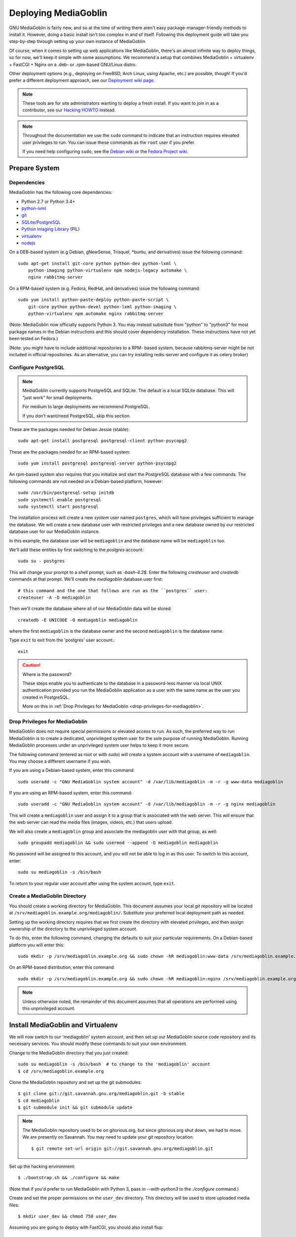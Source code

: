 .. MediaGoblin Documentation

   Written in 2011, 2012, 2013 by MediaGoblin contributors

   To the extent possible under law, the author(s) have dedicated all
   copyright and related and neighboring rights to this software to
   the public domain worldwide. This software is distributed without
   any warranty.

   You should have received a copy of the CC0 Public Domain
   Dedication along with this software. If not, see
   <http://creativecommons.org/publicdomain/zero/1.0/>.

.. _deploying-chapter:

=====================
Deploying MediaGoblin
=====================

GNU MediaGoblin is fairly new, and so at the time of writing there aren't
easy package-manager-friendly methods to install it. However, doing a basic
install isn't too complex in and of itself. Following this deployment guide
will take you step-by-step through setting up your own instance of MediaGoblin.

Of course, when it comes to setting up web applications like MediaGoblin,
there's an almost infinite way to deploy things, so for now, we'll keep it
simple with some assumptions. We recommend a setup that combines MediaGoblin +
virtualenv + FastCGI + Nginx on a .deb- or .rpm-based GNU/Linux distro.

Other deployment options (e.g., deploying on FreeBSD, Arch Linux, using
Apache, etc.) are possible, though! If you'd prefer a different deployment
approach, see our
`Deployment wiki page <http://wiki.mediagoblin.org/Deployment>`_.

.. note::

   These tools are for site administrators wanting to deploy a fresh
   install.  If you want to join in as a contributor, see our
   `Hacking HOWTO <http://wiki.mediagoblin.org/HackingHowto>`_ instead.

.. note::

    Throughout the documentation we use the ``sudo`` command to indicate that
    an instruction requires elevated user privileges to run. You can issue
    these commands as the ``root`` user if you prefer.
    
    If you need help configuring ``sudo``, see the
    `Debian wiki <https://wiki.debian.org/sudo/>`_ or the
    `Fedora Project wiki <https://fedoraproject.org/wiki/Configuring_Sudo/>`_. 


Prepare System
--------------

Dependencies
~~~~~~~~~~~~

MediaGoblin has the following core dependencies:

- Python 2.7 or Python 3.4+
- `python-lxml <http://lxml.de/>`_
- `git <http://git-scm.com/>`_
- `SQLite <http://www.sqlite.org/>`_/`PostgreSQL <http://www.postgresql.org/>`_
- `Python Imaging Library <http://www.pythonware.com/products/pil/>`_  (PIL)
- `virtualenv <http://www.virtualenv.org/>`_
- `nodejs <https://nodejs.org>`_

On a DEB-based system (e.g Debian, gNewSense, Trisquel, *buntu, and
derivatives) issue the following command::

    sudo apt-get install git-core python python-dev python-lxml \
        python-imaging python-virtualenv npm nodejs-legacy automake \
        nginx rabbitmq-server

On a RPM-based system (e.g. Fedora, RedHat, and derivatives) issue the
following command::

    sudo yum install python-paste-deploy python-paste-script \
        git-core python python-devel python-lxml python-imaging \
        python-virtualenv npm automake nginx rabbitmq-server

(Note: MediaGoblin now officially supports Python 3.  You may instead
substitute from "python" to "python3" for most package names in the
Debian instructions and this should cover dependency installation.
These instructions have not yet been tested on Fedora.)

(Note: you might have to include additional repositories to a RPM-
based system, because rabbitmq-server might be not included in
official repositories. As an alternative, you can try installing
redis-server and configure it as celery broker)

Configure PostgreSQL
~~~~~~~~~~~~~~~~~~~~

.. note::

   MediaGoblin currently supports PostgreSQL and SQLite. The default is a
   local SQLite database. This will "just work" for small deployments.

   For medium to large deployments we recommend PostgreSQL.

   If you don't want/need PostgreSQL, skip this section.

These are the packages needed for Debian Jessie (stable)::

    sudo apt-get install postgresql postgresql-client python-psycopg2

These are the packages needed for an RPM-based system::

    sudo yum install postgresql postgresql-server python-psycopg2

An rpm-based system also requires that you initialize and start the
PostgreSQL database with a few commands. The following commands are
not needed on a Debian-based platform, however::

    sudo /usr/bin/postgresql-setup initdb
    sudo systemctl enable postgresql
    sudo systemctl start postgresql

The installation process will create a new *system* user named ``postgres``,
which will have privileges sufficient to manage the database. We will create a
new database user with restricted privileges and a new database owned by our
restricted database user for our MediaGoblin instance.

In this example, the database user will be ``mediagoblin`` and the database
name will be ``mediagoblin`` too.

We'll add these entities by first switching to the *postgres* account::

    sudo su - postgres

This will change your prompt to a shell prompt, such as *-bash-4.2$*. Enter
the following *createuser* and *createdb* commands at that prompt. We'll
create the *mediagoblin* database user first::

    # this command and the one that follows are run as the ``postgres`` user:
    createuser -A -D mediagoblin

Then we'll create the database where all of our MediaGoblin data will be stored::

    createdb -E UNICODE -O mediagoblin mediagoblin

where the first ``mediagoblin`` is the database owner and the second
``mediagoblin`` is the database name.

Type ``exit`` to exit from the 'postgres' user account.::

    exit

.. caution:: Where is the password?

    These steps enable you to authenticate to the database in a password-less
    manner via local UNIX authentication provided you run the MediaGoblin
    application as a user with the same name as the user you created in
    PostgreSQL.

    More on this in :ref:`Drop Privileges for MediaGoblin <drop-privileges-for-mediagoblin>`.


.. _drop-privileges-for-mediagoblin:

Drop Privileges for MediaGoblin
~~~~~~~~~~~~~~~~~~~~~~~~~~~~~~~

MediaGoblin does not require special permissions or elevated
access to run. As such, the preferred way to run MediaGoblin is to
create a dedicated, unprivileged system user for the sole purpose of running
MediaGoblin. Running MediaGoblin processes under an unprivileged system user
helps to keep it more secure. 

The following command (entered as root or with sudo) will create a
system account with a username of ``mediagoblin``. You may choose a different
username if you wish.

If you are using a Debian-based system, enter this command::

    sudo useradd -c "GNU MediaGoblin system account" -d /var/lib/mediagoblin -m -r -g www-data mediagoblin

If you are using an RPM-based system, enter this command::

    sudo useradd -c "GNU MediaGoblin system account" -d /var/lib/mediagoblin -m -r -g nginx mediagoblin

This will create a ``mediagoblin`` user and assign it to a group that is
associated with the web server. This will ensure that the web server can
read the media files (images, videos, etc.) that users upload.

We will also create a ``mediagoblin`` group and associate the mediagoblin
user with that group, as well::
  
    sudo groupadd mediagoblin && sudo usermod --append -G mediagoblin mediagoblin
       
No password will be assigned to this account, and you will not be able
to log in as this user. To switch to this account, enter::

    sudo su mediagoblin -s /bin/bash

To return to your regular user account after using the system account, type
``exit``.

.. _create-mediagoblin-directory:

Create a MediaGoblin Directory
~~~~~~~~~~~~~~~~~~~~~~~~~~~~~~

You should create a working directory for MediaGoblin. This document
assumes your local git repository will be located at 
``/srv/mediagoblin.example.org/mediagoblin/``.
Substitute your preferred local deployment path as needed.

Setting up the working directory requires that we first create the directory
with elevated privileges, and then assign ownership of the directory
to the unprivileged system account.

To do this, enter the following command, changing the defaults to suit your
particular requirements. On a Debian-based platform you will enter this::

    sudo mkdir -p /srv/mediagoblin.example.org && sudo chown -hR mediagoblin:www-data /srv/mediagoblin.example.org

On an RPM-based distribution, enter this command::

    sudo mkdir -p /srv/mediagoblin.example.org && sudo chown -hR mediagoblin:nginx /srv/mediagoblin.example.org

.. note::

    Unless otherwise noted, the remainder of this document assumes that all
    operations are performed using this unprivileged account.


Install MediaGoblin and Virtualenv
----------------------------------

We will now switch to our 'mediagoblin' system account, and then set up
our MediaGoblin source code repository and its necessary services.
You should modify these commands to suit your own environment.

Change to the MediaGoblin directory that you just created::

    sudo su mediagoblin -s /bin/bash  # to change to the 'mediagoblin' account
    $ cd /srv/mediagoblin.example.org

Clone the MediaGoblin repository and set up the git submodules::

    $ git clone git://git.savannah.gnu.org/mediagoblin.git -b stable
    $ cd mediagoblin
    $ git submodule init && git submodule update

.. note::

   The MediaGoblin repository used to be on gitorious.org, but since
   gitorious.org shut down, we had to move.  We are presently on
   Savannah.  You may need to update your git repository location::

    $ git remote set-url origin git://git.savannah.gnu.org/mediagoblin.git

Set up the hacking environment::

    $ ./bootstrap.sh && ./configure && make

(Note that if you'd prefer to run MediaGoblin with Python 3, pass in
`--with-python3` to the `./configure` command.)

Create and set the proper permissions on the ``user_dev`` directory.
This directory will be used to store uploaded media files::

    $ mkdir user_dev && chmod 750 user_dev

Assuming you are going to deploy with FastCGI, you should also install
flup::

    $ ./bin/easy_install flup

(Note, if you're running Python 2, which you probably are at this
point in MediaGoblin's development, you'll need to run:)

    $ ./bin/easy_install flup==1.0.3.dev-20110405

The above provides an in-package install of ``virtualenv``. While this
is counter to the conventional ``virtualenv`` configuration, it is
more reliable and considerably easier to configure and illustrate. If
you're familiar with Python packaging you may consider deploying with
your preferred method.

.. note::

   What if you don't want an in-package ``virtualenv``?  Maybe you
   have your own ``virtualenv``, or you are building a MediaGoblin
   package for a distribution.  There's no need necessarily for the
   virtualenv produced by ``./configure && make`` by default other
   than attempting to simplify work for developers and people
   deploying by hiding all the virtualenv and bower complexity.

   If you want to install all of MediaGoblin's libraries
   independently, that's totally fine!  You can pass the flag
   ``--without-virtualenv`` which will skip this step.   
   But you will need to install all those libraries manually and make
   sure they are on your ``PYTHONPATH`` yourself!  (You can still use
   ``python setup.py develop`` to install some of those libraries,
   but note that no ``./bin/python`` will be set up for you via this
   method, since no virtualenv is set up for you!)

This concludes the initial configuration of the MediaGoblin 
environment. In the future, when you update your
codebase, you should also run::

    $ git submodule update && ./bin/python setup.py develop --upgrade && ./bin/gmg dbupdate

.. note::

    Note: If you are running an active site, depending on your server
    configuration, you may need to stop it first or the dbupdate command
    may hang (and it's certainly a good idea to restart it after the
    update)


Deploy MediaGoblin Services
---------------------------

Edit site configuration
~~~~~~~~~~~~~~~~~~~~~~~

A few basic properties must be set before MediaGoblin will work. First
make a copy of ``mediagoblin.ini`` and ``paste.ini`` for editing so the original
config files aren't lost (you likely won't need to edit the paste configuration,
but we'll make a local copy of it just in case)::

    $ cp -av mediagoblin.ini mediagoblin_local.ini && cp -av paste.ini paste_local.ini

Then edit mediagoblin_local.ini:
 - Set ``email_sender_address`` to the address you wish to be used as
   the sender for system-generated emails
 - Edit ``direct_remote_path``, ``base_dir``, and ``base_url`` if
   your mediagoblin directory is not the root directory of your
   site.


Configure MediaGoblin to use the PostgreSQL database
~~~~~~~~~~~~~~~~~~~~~~~~~~~~~~~~~~~~~~~~~~~~~~~~~~~~

If you are using PostgreSQL, edit the ``[mediagoblin]`` section in your
``mediagoblin_local.ini`` and put in::

    sql_engine = postgresql:///mediagoblin

if you are running the MediaGoblin application as the same 'user' as the
database owner.


Update database data structures
~~~~~~~~~~~~~~~~~~~~~~~~~~~~~~~

Before you start using the database, you need to run::

    $ ./bin/gmg dbupdate

to populate the database with the MediaGoblin data structures.


Test the Server
~~~~~~~~~~~~~~~

At this point MediaGoblin should be properly installed.  You can
test the deployment with the following command::

    $ ./lazyserver.sh --server-name=broadcast

You should be able to connect to the machine on port 6543 in your
browser to confirm that the service is operable.

The next series of commands will need to be run as a privileged user. Type
exit to return to the root/sudo account.::

    exit

.. _webserver-config:


FastCGI and nginx
~~~~~~~~~~~~~~~~~

This configuration example will use Nginx, however, you may
use any webserver of your choice as long as it supports the FastCGI
protocol. If you do not already have a web server, consider Nginx, as
the configuration files may be more clear than the
alternatives.

Create a configuration file at
``/srv/mediagoblin.example.org/nginx.conf`` and create a symbolic link
into a directory that will be included in your ``nginx`` configuration
(e.g. "``/etc/nginx/sites-enabled`` or ``/etc/nginx/conf.d``) with
one of the following commands.

On a DEB-based system (e.g Debian, gNewSense, Trisquel, *buntu, and
derivatives) issue the following commands::

    sudo ln -s /srv/mediagoblin.example.org/nginx.conf /etc/nginx/sites-enabled/
    sudo systemctl enable nginx

On a RPM-based system (e.g. Fedora, RedHat, and derivatives) issue the
following commands::

    sudo ln -s /srv/mediagoblin.example.org/nginx.conf /etc/nginx/conf.d/
    sudo systemctl enable nginx

You can modify these commands and locations depending on your preferences and
the existing configuration of your Nginx instance. The contents of
this ``nginx.conf`` file should be modeled on the following::

    server {
     #################################################
     # Stock useful config options, but ignore them :)
     #################################################
     include /etc/nginx/mime.types;

     autoindex off;
     default_type  application/octet-stream;
     sendfile on;

     # Gzip
     gzip on;
     gzip_min_length 1024;
     gzip_buffers 4 32k;
     gzip_types text/plain application/x-javascript text/javascript text/xml text/css;

     #####################################
     # Mounting MediaGoblin stuff
     # This is the section you should read
     #####################################

     # Change this to update the upload size limit for your users
     client_max_body_size 8m;

     # prevent attacks (someone uploading a .txt file that the browser
     # interprets as an HTML file, etc.)
     add_header X-Content-Type-Options nosniff;

     server_name mediagoblin.example.org www.mediagoblin.example.org;
     access_log /var/log/nginx/mediagoblin.example.access.log;
     error_log /var/log/nginx/mediagoblin.example.error.log;

     # MediaGoblin's stock static files: CSS, JS, etc.
     location /mgoblin_static/ {
        alias /srv/mediagoblin.example.org/mediagoblin/mediagoblin/static/;
     }

     # Instance specific media:
     location /mgoblin_media/ {
        alias /srv/mediagoblin.example.org/mediagoblin/user_dev/media/public/;
     }

     # Theme static files (usually symlinked in)
     location /theme_static/ {
        alias /srv/mediagoblin.example.org/mediagoblin/user_dev/theme_static/;
     }

     # Plugin static files (usually symlinked in)
     location /plugin_static/ {
        alias /srv/mediagoblin.example.org/mediagoblin/user_dev/plugin_static/;
     }

     # Mounting MediaGoblin itself via FastCGI.
     location / {
        fastcgi_pass 127.0.0.1:26543;
        include /etc/nginx/fastcgi_params;

        # our understanding vs Nginx's handling of script_name vs
        # path_info don't match :)
        fastcgi_param PATH_INFO $fastcgi_script_name;
        fastcgi_param SCRIPT_NAME "";
     }
    }

The first four ``location`` directives instruct Nginx to serve the
static and uploaded files directly rather than through the MediaGoblin
process. This approach is faster and requires less memory.

.. note::

   The user who owns the Nginx process, normally ``www-data`` or ``nginx``,
   requires execute permission on the directories ``static``,
   ``public``, ``theme_static`` and ``plugin_static`` plus all their
   parent directories. This user also requires read permission on all
   the files within these directories. This is normally the default.

Nginx is now configured to serve the MediaGoblin application. Perform a quick
test to ensure that this configuration works::

    nginx -t

If you encounter any errors, review your Nginx configuration files, and try to
resolve them. If you do not encounter any errors, you can start your Nginx
server with one of the following commands (depending on your environment)::

    sudo /etc/init.d/nginx restart
    sudo /etc/rc.d/nginx restart
    sudo systemctl restart nginx

Now start MediaGoblin. Use the following command sequence as an
example::

    cd /srv/mediagoblin.example.org/mediagoblin/
    su mediagoblin -s /bin/bash
    ./lazyserver.sh --server-name=fcgi fcgi_host=127.0.0.1 fcgi_port=26543

Visit the site you've set up in your browser by visiting
<http://mediagoblin.example.org>. You should see MediaGoblin!

.. note::

   The configuration described above is sufficient for development and
   smaller deployments. However, for larger production deployments
   with larger processing requirements, see the
   ":doc:`production-deployments`" documentation.
   

Apache
~~~~~~

Instructions and scripts for running MediaGoblin on an Apache server
can be found on the `MediaGoblin wiki <http://wiki.mediagoblin.org/Deployment>`_.


Should I Keep Open Registration Enabled?
~~~~~~~~~~~~~~~~~~~~~~~~~~~~~~~~~~~~~~~~

Unfortunately, in this current release of MediaGoblin we are suffering
from spammers registering to public instances en masse.  As such, you
may want to either:

a) Disable registration on your instance and just make
   accounts for people you know and trust (eg via the `gmg adduser`
   command).  You can disable registration in your mediagoblin.ini
   like so::

     [mediagoblin]
     allow_registration = false

b) Enable a CAPTCHA plugin.  But unfortunately, though some CAPTCHA
   plugins exist, for various reasons we do not have any general
   recommendations we can make at this point.

We hope to have a better solution to this situation shortly.  We
apologize for the inconvenience in the meanwhile.


Security Considerations
~~~~~~~~~~~~~~~~~~~~~~~

.. warning::

   The directory ``user_dev/crypto/`` contains some very
   sensitive files.
   Especially the ``itsdangeroussecret.bin`` is very important
   for session security. Make sure not to leak its contents anywhere.
   If the contents gets leaked nevertheless, delete your file
   and restart the server, so that it creates a new secret key.
   All previous sessions will be invalidated.

..
   Local variables:
   fill-column: 70
   End:
